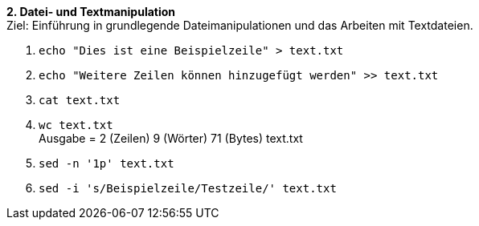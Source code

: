 *2. Datei- und Textmanipulation* +
Ziel: Einführung in grundlegende Dateimanipulationen und das Arbeiten mit
Textdateien. +

1. `echo "Dies ist eine Beispielzeile" > text.txt`
2. `echo "Weitere Zeilen können hinzugefügt werden" >> text.txt`
3. `cat text.txt`
4. `wc text.txt` +
   Ausgabe =  2 (Zeilen) 9 (Wörter) 71 (Bytes) text.txt
5. `sed -n '1p' text.txt`
6. `sed -i 's/Beispielzeile/Testzeile/' text.txt`
